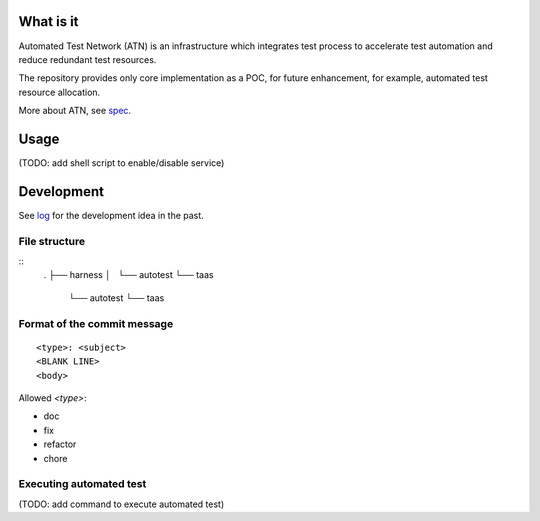 What is it
==========

Automated Test Network (ATN) is an infrastructure which integrates test process to accelerate test automation and reduce redundant test resources.

The repository provides only core implementation as a POC, for future enhancement, for example, automated test resource allocation.

More about ATN, see `spec <spec.rst>`_.


Usage
=====

(TODO: add shell script to enable/disable service)


Development
===========

See `log <log.rst>`_ for the development idea in the past.

File structure
--------------

::
    .
    ├── harness
    │   └── autotest
    └── taas
        └── autotest
        └── taas

Format of the commit message
----------------------------

::

    <type>: <subject>
    <BLANK LINE>
    <body>

Allowed `<type>`:

*   doc
*   fix
*   refactor
*   chore

Executing automated test
------------------------

(TODO: add command to execute automated test)
